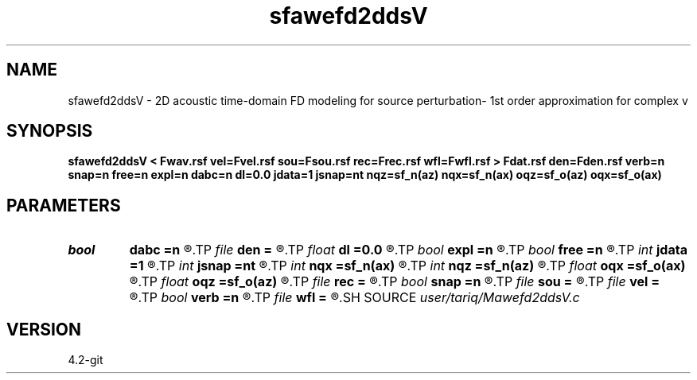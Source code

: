 .TH sfawefd2ddsV 1  "APRIL 2023" Madagascar "Madagascar Manuals"
.SH NAME
sfawefd2ddsV \- 2D acoustic time-domain FD modeling  for source perturbation- 1st order approximation for complex v
.SH SYNOPSIS
.B sfawefd2ddsV < Fwav.rsf vel=Fvel.rsf sou=Fsou.rsf rec=Frec.rsf wfl=Fwfl.rsf > Fdat.rsf den=Fden.rsf verb=n snap=n free=n expl=n dabc=n dl=0.0 jdata=1 jsnap=nt nqz=sf_n(az) nqx=sf_n(ax) oqz=sf_o(az) oqx=sf_o(ax)
.SH PARAMETERS
.PD 0
.TP
.I bool   
.B dabc
.B =n
.R  [y/n]	absorbing BC
.TP
.I file   
.B den
.B =
.R  	auxiliary input file name
.TP
.I float  
.B dl
.B =0.0
.R  	dl=0.0  perturbation distance
.TP
.I bool   
.B expl
.B =n
.R  [y/n]	"exploding reflector"
.TP
.I bool   
.B free
.B =n
.R  [y/n]	free surface flag
.TP
.I int    
.B jdata
.B =1
.R  
.TP
.I int    
.B jsnap
.B =nt
.R  
.TP
.I int    
.B nqx
.B =sf_n(ax)
.R  
.TP
.I int    
.B nqz
.B =sf_n(az)
.R  
.TP
.I float  
.B oqx
.B =sf_o(ax)
.R  
.TP
.I float  
.B oqz
.B =sf_o(az)
.R  
.TP
.I file   
.B rec
.B =
.R  	auxiliary input file name
.TP
.I bool   
.B snap
.B =n
.R  [y/n]	wavefield snapshots flag
.TP
.I file   
.B sou
.B =
.R  	auxiliary input file name
.TP
.I file   
.B vel
.B =
.R  	auxiliary input file name
.TP
.I bool   
.B verb
.B =n
.R  [y/n]	verbosity flag
.TP
.I file   
.B wfl
.B =
.R  	auxiliary output file name
.SH SOURCE
.I user/tariq/Mawefd2ddsV.c
.SH VERSION
4.2-git
